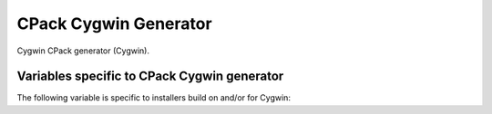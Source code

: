 CPack Cygwin Generator
----------------------

Cygwin CPack generator (Cygwin).

Variables specific to CPack Cygwin generator
^^^^^^^^^^^^^^^^^^^^^^^^^^^^^^^^^^^^^^^^^^^^

The
following variable is specific to installers build on and/or for
Cygwin:

.. variable:: CPACK_CYGWIN_PATCH_NUMBER

 The Cygwin patch number.  FIXME: This documentation is incomplete.

.. variable:: CPACK_CYGWIN_PATCH_FILE

 The Cygwin patch file.  FIXME: This documentation is incomplete.

.. variable:: CPACK_CYGWIN_BUILD_SCRIPT

 The Cygwin build script.  FIXME: This documentation is incomplete.
